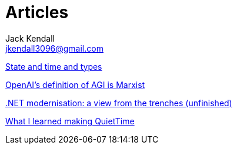 = Articles
Jack Kendall <jkendall3096@gmail.com>
:toc:

link:articles/state-and-time-and-types[State and time and types]

link:articles/openai-agi-definition-is-marxist.html[OpenAI's definition of AGI is Marxist]

link:articles/practical-dotnet-modernisation.html[.NET modernisation: a view from the trenches (unfinished)]

link:articles/what-i-learned-making-quiettime.html[What I learned making QuietTime]
